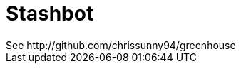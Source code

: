 = Stashbot
:published_at: 2017-05-10
See http://github.com/chrissunny94/greenhouse
:hp-image: image::stashbot.jpg
:hp-image: image::stashbot1.jpg
// 
// :hp-tags: HubPress, Blog, Open_Source,
// :hp-alt-title: My English Title
